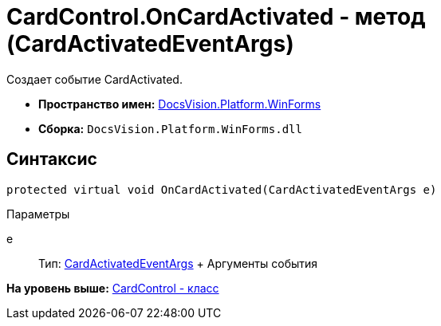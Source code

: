 = CardControl.OnCardActivated - метод (CardActivatedEventArgs)

Создает событие CardActivated.

* [.keyword]*Пространство имен:* xref:WinForms_NS.adoc[DocsVision.Platform.WinForms]
* [.keyword]*Сборка:* [.ph .filepath]`DocsVision.Platform.WinForms.dll`

== Синтаксис

[source,pre,codeblock,language-csharp]
----
protected virtual void OnCardActivated(CardActivatedEventArgs e)
----

Параметры

e::
  Тип: xref:CardActivatedEventArgs_CL.adoc[CardActivatedEventArgs]
  +
  Аргументы события

*На уровень выше:* xref:../../../../api/DocsVision/Platform/WinForms/CardControl_CL.adoc[CardControl - класс]
